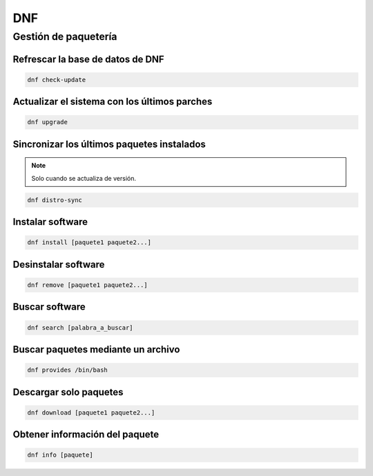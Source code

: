 DNF
---

Gestión de paquetería
#####################

Refrescar la base de datos de DNF
*********************************

.. code-block:: bash

  dnf check-update

Actualizar el sistema con los últimos parches
*********************************************

.. code-block:: bash

  dnf upgrade

Sincronizar los últimos paquetes instalados
*******************************************

.. note::

  Solo cuando se actualiza de versión.

.. code-block:: bash

  dnf distro-sync

Instalar software
*****************

.. code-block:: bash

  dnf install [paquete1 paquete2...]

Desinstalar software
********************

.. code-block:: bash

  dnf remove [paquete1 paquete2...]

Buscar software
***************

.. code-block:: bash

  dnf search [palabra_a_buscar]

Buscar paquetes mediante un archivo
***********************************

.. code-block:: bash

  dnf provides /bin/bash

Descargar solo paquetes
***********************

.. code-block:: bash

  dnf download [paquete1 paquete2...]

Obtener información del paquete
*******************************

.. code-block:: bash

  dnf info [paquete]


